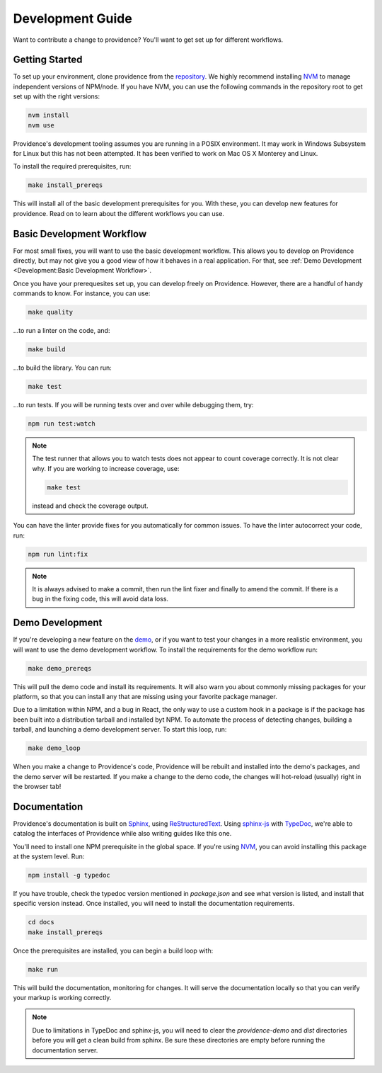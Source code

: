 Development Guide
-----------------

Want to contribute a change to providence? You'll want to get set up for different workflows.

Getting Started
===============

To set up your environment, clone providence from the `repository`_. We highly recommend installing `NVM`_ to manage independent versions of NPM/node. If you have NVM, you can use the following commands in the repository root to get set up with the right versions:

.. code-block:: console

    nvm install
    nvm use

Providence's development tooling assumes you are running in a POSIX environment. It may work in Windows Subsystem for Linux but this has not been attempted. It has been verified to work on Mac OS X Monterey and Linux.

To install the required prerequisites, run:

.. code-block:: console

    make install_prereqs

This will install all of the basic development prerequisites for you. With these, you can develop new features for providence. Read on to learn about the different workflows you can use.

Basic Development Workflow
==========================

For most small fixes, you will want to use the basic development workflow. This allows you to develop on Providence directly, but may not give you a good view of how it behaves in a real application. For that, see :ref:`Demo Development <Development:Basic Development Workflow>`.

Once you have your prerequesites set up, you can develop freely on Providence. However, there are a handful of handy commands to know. For instance, you can use:

.. code-block:: console

    make quality

...to run a linter on the code, and:

.. code-block:: console

    make build

...to build the library. You can run:

.. code-block:: console

    make test

...to run tests. If you will be running tests over and over while debugging them, try:

.. code-block:: console

    npm run test:watch

.. note::

    The test runner that allows you to watch tests does not appear to count coverage correctly. It is not clear why. If you are working to increase coverage, use:

    .. code-block:: console

        make test

    instead and check the coverage output.

You can have the linter provide fixes for you automatically for common issues. To have the linter autocorrect your code, run:

.. code-block:: console

    npm run lint:fix

.. note::

    It is always advised to make a commit, then run the lint fixer and finally to amend the commit. If there is a bug in the fixing code, this will avoid data loss.

Demo Development
================

If you're developing a new feature on the `demo`_, or if you want to test your changes in a more realistic environment, you will want to use the demo development workflow. To install the requirements for the demo workflow run:

.. code-block:: console

    make demo_prereqs

This will pull the demo code and install its requirements. It will also warn you about commonly missing packages for your platform, so that you can install any that are missing using your favorite package manager.

Due to a limitation within NPM, and a bug in React, the only way to use a custom hook in a package is if the package has been built into a distribution tarball and installed byt NPM. To automate the process of detecting changes, building a tarball, and launching a demo development server. To start this loop, run:

.. code-block:: console

    make demo_loop

When you make a change to Providence's code, Providence will be rebuilt and installed into the demo's packages, and the demo server will be restarted. If you make a change to the demo code, the changes will hot-reload (usually) right in the browser tab!

Documentation
=============

Providence's documentation is built on `Sphinx`_, using `ReStructuredText`_. Using `sphinx-js`_ with `TypeDoc`_, we're able to catalog the interfaces of Providence while also writing guides like this one.

You'll need to install one NPM prerequisite in the global space. If you're using `NVM`_, you can avoid installing this package at the system level. Run:

.. code-block:: console

    npm install -g typedoc

If you have trouble, check the typedoc version mentioned in `package.json` and see what version is listed, and install that specific version instead. Once installed, you will need to install the documentation requirements.

.. code-block:: console

    cd docs
    make install_prereqs

Once the prerequisites are installed, you can begin a build loop with:

.. code-block:: console

    make run

This will build the documentation, monitoring for changes. It will serve the documentation locally so that you can verify your markup is working correctly.

.. note::

    Due to limitations in TypeDoc and sphinx-js, you will need to clear the `providence-demo` and `dist` directories before you will get a clean build from sphinx. Be sure these directories are empty before running the documentation server.


.. _Sphinx: https://www.sphinx-doc.org/en/master/
.. _ReStructuredText: https://sphinx-tutorial.readthedocs.io/step-1/
.. _TypeDoc: https://typedoc.org/
.. _sphinx-js: https://pypi.org/project/sphinx-js/
.. _repository: https://gitlab.com/opencraft/dev/providence/
.. _NVM: https://github.com/nvm-sh/nvm
.. _demo: https://gitlab.com/opencraft/dev/providence-demo/